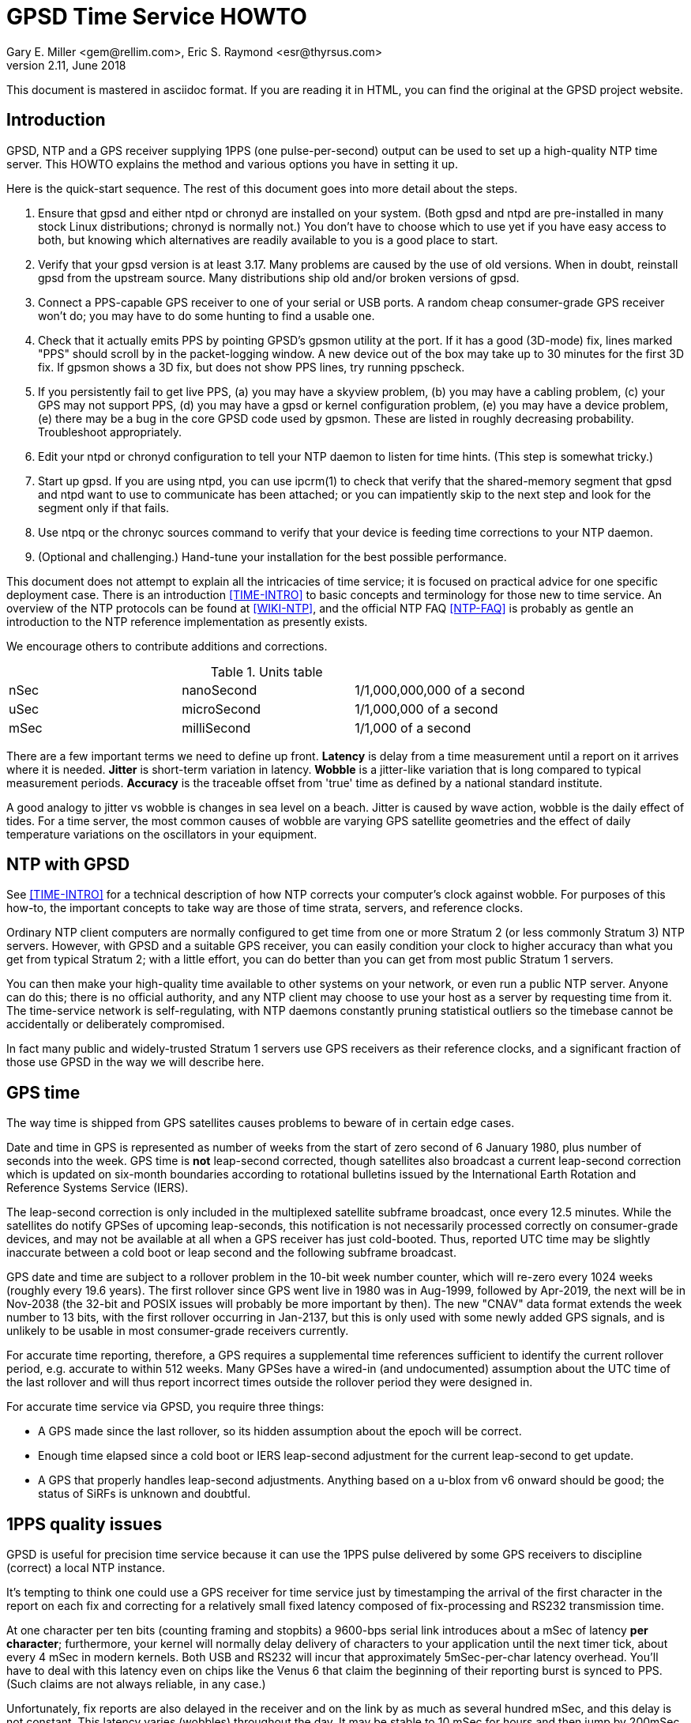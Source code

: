 = GPSD Time Service HOWTO
:description: How to set up an NTP Stratum 1 server using GPSD.
:keywords: time, GPSD, NTP, time, precision, 1PPS, PPS, stratum, jitter
Gary E. Miller <gem@rellim.com>, Eric S. Raymond <esr@thyrsus.com>
v2.11, June 2018

This document is mastered in asciidoc format.  If you are reading it in HTML,
you can find the original at the GPSD project website.

== Introduction

GPSD, NTP and a GPS receiver supplying 1PPS (one pulse-per-second)
output can be used to set up a high-quality NTP time server. This
HOWTO explains the method and various options you have in setting it
up.

Here is the quick-start sequence. The rest of this document goes
into more detail about the steps.

1. Ensure that gpsd and either ntpd or chronyd are installed on your
   system. (Both gpsd and ntpd are pre-installed in many stock Linux
   distributions; chronyd is normally not.) You don't have to choose
   which to use yet if you have easy access to both, but knowing which
   alternatives are readily available to you is a good place to start.

2. Verify that your gpsd version is at least 3.17.  Many problems are
   caused by the use of old versions.  When in doubt, reinstall
   gpsd from the upstream source.  Many distributions ship old
   and/or broken versions of gpsd.

3. Connect a PPS-capable GPS receiver to one of your serial or USB
   ports.  A random cheap consumer-grade GPS receiver won't do; you
   may have to do some hunting to find a usable one.

4. Check that it actually emits PPS by pointing GPSD's gpsmon utility
   at the port.  If it has a good (3D-mode) fix, lines marked "PPS"
   should scroll by in the packet-logging window.  A new device out of
   the box may take up to 30 minutes for the first 3D fix.  If gpsmon
   shows a 3D fix, but does not show PPS lines, try running ppscheck.

5. If you persistently fail to get live PPS, (a) you may have a
   skyview problem, (b) you may have a cabling problem, (c) your GPS
   may not support PPS, (d) you may have a gpsd or kernel configuration
   problem, (e) you may have a device problem, (e) there may be a bug
   in the core GPSD code used by gpsmon.  These are listed in roughly
   decreasing probability.  Troubleshoot appropriately.

6. Edit your ntpd or chronyd configuration to tell your NTP daemon to
   listen for time hints. (This step is somewhat tricky.)

7. Start up gpsd.  If you are using ntpd, you can use ipcrm(1) to check that
   verify that the shared-memory segment that gpsd and ntpd want to
   use to communicate has been attached; or you can impatiently skip
   to the next step and look for the segment only if that fails.

8. Use ntpq or the chronyc sources command to verify that your device
   is feeding time corrections to your NTP daemon.

9. (Optional and challenging.) Hand-tune your installation for the
   best possible performance.

This document does not attempt to explain all the intricacies of time
service; it is focused on practical advice for one specific deployment
case.  There is an introduction <<TIME-INTRO>> to basic concepts and
terminology for those new to time service. An overview of the NTP
protocols can be found at <<WIKI-NTP>>, and the official NTP FAQ
<<NTP-FAQ>> is probably as gentle an introduction to the NTP reference
implementation as presently exists.

We encourage others to contribute additions and corrections.

.Units table
|====================================================
| nSec    | nanoSecond  | 1/1,000,000,000 of a second
| uSec    | microSecond | 1/1,000,000 of a second
| mSec    | milliSecond | 1/1,000 of a second
|====================================================

There are a few important terms we need to define up front.  *Latency*
is delay from a time measurement until a report on it arrives where it
is needed. *Jitter* is short-term variation in latency. *Wobble* is a
jitter-like variation that is long compared to typical measurement
periods.  *Accuracy* is the traceable offset from 'true' time as
defined by a national standard institute.

A good analogy to jitter vs wobble is changes in sea level on a beach.
Jitter is caused by wave action, wobble is the daily effect of tides.
For a time server, the most common causes of wobble are varying GPS
satellite geometries and the effect of daily temperature variations on
the oscillators in your equipment.

== NTP with GPSD

See <<TIME-INTRO>> for a technical description of how NTP corrects
your computer's clock against wobble. For purposes of this how-to, the
important concepts to take way are those of time strata, servers, and
reference clocks.

Ordinary NTP client computers are normally configured to get time from
one or more Stratum 2 (or less commonly Stratum 3) NTP
servers. However, with GPSD and a suitable GPS receiver, you can easily
condition your clock to higher accuracy than what you get from typical
Stratum 2; with a little effort, you can do better than you can get
from most public Stratum 1 servers.

You can then make your high-quality time available to other systems on
your network, or even run a public NTP server.  Anyone can do this;
there is no official authority, and any NTP client may choose to use
your host as a server by requesting time from it. The time-service
network is self-regulating, with NTP daemons constantly pruning
statistical outliers so the timebase cannot be accidentally or
deliberately compromised.

In fact many public and widely-trusted Stratum 1 servers use GPS
receivers as their reference clocks, and a significant fraction of
those use GPSD in the way we will describe here.

== GPS time

The way time is shipped from GPS satellites causes problems to
beware of in certain edge cases.

Date and time in GPS is represented as number of weeks from the start
of zero second of 6 January 1980, plus number of seconds into the
week. GPS time is *not* leap-second corrected, though satellites also
broadcast a current leap-second correction which is updated on
six-month boundaries according to rotational bulletins issued by the
International Earth Rotation and Reference Systems Service (IERS).

The leap-second correction is only included in the multiplexed satellite
subframe broadcast, once every 12.5 minutes.  While the satellites do
notify GPSes of upcoming leap-seconds, this notification is not
necessarily processed correctly on consumer-grade devices, and may not
be available at all when a GPS receiver has just cold-booted. Thus,
reported UTC time may be slightly inaccurate between a cold boot or leap
second and the following subframe broadcast.

GPS date and time are subject to a rollover problem in the 10-bit week
number counter, which will re-zero every 1024 weeks (roughly every 19.6
years). The first rollover since GPS went live in 1980 was in Aug-1999,
followed by Apr-2019, the next will be in Nov-2038 (the 32-bit and POSIX
issues will probably be more important by then).  The new "CNAV" data
format extends the week number to 13 bits, with the first rollover
occurring in Jan-2137, but this is only used with some newly added GPS
signals, and is unlikely to be usable in most consumer-grade receivers
currently.

For accurate time reporting, therefore, a GPS requires a supplemental
time references sufficient to identify the current rollover period,
e.g. accurate to within 512 weeks. Many GPSes have a wired-in (and
undocumented) assumption about the UTC time of the last rollover and
will thus report incorrect times outside the rollover period they were
designed in.

For accurate time service via GPSD, you require three things:

* A GPS made since the last rollover, so its hidden assumption about
 the epoch will be correct.

* Enough time elapsed since a cold boot or IERS leap-second adjustment
  for the current leap-second to get update.

* A GPS that properly handles leap-second adjustments.  Anything
  based on a u-blox from v6 onward should be good; the status of
  SiRFs is unknown and doubtful.

== 1PPS quality issues

GPSD is useful for precision time service because it can use the 1PPS
pulse delivered by some GPS receivers to discipline (correct) a local
NTP instance.

It's tempting to think one could use a GPS receiver for time service
just by timestamping the arrival of the first character in the report
on each fix and correcting for a relatively small fixed latency
composed of fix-processing and RS232 transmission time.

At one character per ten bits (counting framing and stopbits) a
9600-bps serial link introduces about a mSec of latency *per
character*; furthermore, your kernel will normally delay delivery
of characters to your application until the next timer tick, about
every 4 mSec in modern kernels. Both USB and RS232 will incur that
approximately 5mSec-per-char latency overhead.  You'll have to deal
with this latency even on chips like the Venus 6 that claim the
beginning of their reporting burst is synced to PPS.  (Such claims are
not always reliable, in any case.)

Unfortunately, fix reports are also delayed in the receiver and on
the link by as much as several hundred mSec, and this delay is not
constant. This latency varies (wobbles) throughout the day.  It may be
stable to 10 mSec for hours and then jump by 200mSec.  Under these
circumstances you can't expect accuracy to UTC much better than 1
second from this method.

For example: SiRF receivers, the make currently most popular in
consumer-grade GPS receivers, exhibit a wobble of about 170mSec in the
offset between actual top-of-second and the transmission of the first
sentence in each reporting cycle.

To get accurate time, then, the in-band fix report from the GPS
receiver needs to be supplemented with an out-of-band signal that has
a low and constant or near-constant latency with respect to the time
of of the fix.  GPS satellites deliver a top-of-GPS-second
notification that is nominally accurate to 50nSec; in capable GPS
receivers that becomes the 1PPS signal.

1PPS-capable GPS receivers use an RS-232 control line to ship the 1PPS
edge of second to the host system (usually Carrier Detect or Ring
Indicator; GPSD will quietly accept either).  Satellite top-of-second
loses some accuracy on the way down due mainly to variable delays in
the ionosphere; processing overhead in the GPS receiver itself adds a
bit more latency, and your local host detecting that pulse adds still
more latency and jitter.  But it's still often accurate to on the
order of 1 uSec.

Under most Unixes there are two ways to watch 1PPS; Kernel PPS (KPPS)
and plain PPS latching.  KPPS is an implementation of RFC 2783 <<RFC-2783>>.
Plain PPS just references the pulse to the system clock as
measured in user space.  These have different error budgets.

Kernel PPS uses a kernel function to accurately timestamp the status
change on the PPS line.  Plain PPS has the kernel wake up the GPSD PPS
thread and then the PPS thread reads the current system clock.  As
noted in the GPSD code, having the kernel do the time stamp yields
lower latency and less jitter. Both methods have accuracy degraded by
interrupt-processing latency in the kernel serial layer, but plain
PPS incurs additional context-switching overhead that KPPS does not.

With KPPS it is very doable to get the system clock stable to &plusmn;1
uSec.  Otherwise you are lucky to get &plusmn;5 uSec, and there will be
about 20uSec of jitter. All these figures were observed on
plain-vanilla x86 PCs with clock speeds in the 2GHz range.

All the previous figures assume you're using PPS delivered over RS232.
USB GPS receivers that deliver 1PPS are rare, but do exist. Notably,
there's the Navisys GR-601W/GR-701W/GR-801W <<MACX-1>>. In case these devices go
out of production it's worth noting that they are a trivial
modification of the stock two-chip-on-a-miniboard
commodity-GPS-receiver design of engine plus USB-to-serial adapter;
the GR-[678]01W wires a u-blox 6/7/8 to a Prolific Logic PL23203.  To
get 1PPS out, this design just wires the 1PPS pin from the GPS engine
to the Carrier Detect pin on the USB adapter. (This is known as the
"Macx-1 mod".)

With this design, 1PPS from the engine will turn into a USB event that
becomes visible to the host system (and GPSD) the next time the USB
device is polled. USB 1.1 polls 1024 slots every second.  Each slot is
polled in the same order every second.  When a device is added it is
assigned to one of those 1024 polling slots.  It should then be clear
that the accuracy of a USB 1.1 connected GPS receiver would be about 1
mSec.

As of mid-2016 no USB GPS receiver we know of implements the higher
polling-rate options in USB 2 and 3 or the interrupt capability in USB
3.  When one does, and if it has the Macx-1 mod, higher USB accuracy
will ensue.

.Summary of typical accuracy
|=====================================================
| GPS atomic clock      | &plusmn;50nSec
| KPPS                  | &plusmn;1uSec
| PPS                   | &plusmn;5uSec
| USB 1.1 poll interval | &plusmn;1mSec
| USB 2.0 poll interval | &plusmn;100&mu;Sec (100000 nSec)
| Network NTP time      | ~&plusmn;30mSec footnote:[RFC5905 says "a few tens of milliseconds", but asymmetric routing can produce 100mSec offset]
|=====================================================

Observed variations from the typical figure increase towards the bottom
of the table.  Notably, a heavily loaded host system can reduce PPS
accuracy further, though not KPPS accuracy except in the most extreme
cases.  The USB poll interval tends to be very stable (relative to its
1mSec or 100&mu;Sec base).

Network NTP time accuracy can be degraded below RFC5905's "a few tens
of milliseconds" by a number of factors. Almost all have more to do
with the quality of your Internet connection to your servers than with
the time accuracy of the servers themselves.  Some negatives:

* Having a cable modem.  That is, as opposed to DSL or optical fiber, which
  tend to have less variable latencies.

* Path delay asymmetries due to peering policy.  These can confuse
  NTP's reconciliation algorithms.

With these factors in play, worst-case error can reach up to
&plusmn;100mSec.  Fortunately, errors of over &plusmn;100mSec are
unusual and should occur only if all your network routes to servers
have serious problems.

== Software Prerequisites

If your kernel provides the RFC 2783 KPPS (kernel PPS) API, gpsd will
use that for extra accuracy. Many Linux distributions have a package
called "pps-tools" that will install KPPS support and the timepps.h
header file.  We recommend you do that.  If your kernel is built in
the normal modular way, this package installation will suffice.

=== Building gpsd

A normal gpsd build includes support for interpreting 1PPS pulses that
is mostly autoconfiguring and requires no special setup.  If the
current system supports pps.

You can build a version stripped to the mimimum configuration required
for time service.  This reduces the size of the binary and may be
helpful on embedded systems or for SBCs like the Raspberry Pi, Odroid,
or BeagleBone.  Only do this if you have serious size contraints, much
functionality will be lost.

When gpsd is built with timeservice=yes:

1.  The -n (nowait) option is forced: gpsd opens its command-line devices
    immediately on startup.

2.  Forces the building of ntpshmmon, cgps and gpsmon.  Those program would
    be built by default anyway, unless gpsdclients=no.

3.  The configure will fail if pps is not available.

4.  Most drivers will not be built.  You must specify them when configuring.

To configure the minimal timeservice build:

-----------------------------------------------------------------------------
scons timeservice=yes nmea0183=yes fixed_port_speed=9600 fixed_stop_bits=1
-----------------------------------------------------------------------------

You may substitute a different GPS (e.g. "ublox" or "sirf"), You can
also fix the serial parameters to avoid autobauding lag; the code
assumes 8 bit bytes, so the above locks the daemon to 9600 8N1. Besides
the daemon, this also builds gpsmon and ntpshmmon.

if you do not use timeservice=yes, then make sure the build is with
pps=yes and ntpshm=yes (the default).

=== Kernel support

If you are scratch-building a Linux kernel, the configuration
must include either these two lines, or the same with "y" replaced
by "m" to enable the drivers as modules:

-----------------------------------------------------------------------------
CONFIG_PPS=y
CONFIG_PPS_CLIENT_LDISC=y
-----------------------------------------------------------------------------

Some embedded systems, like the Raspberry Pi, detect PPS on a GPIO
line instead of on a serial port line.  For those systems you will
also need these two lines:

-----------------------------------------------------------------------------
CONFIG_PPS_CLIENT_GPIO=y
CONFIG_GPIO_SYSFS=y
-----------------------------------------------------------------------------

Your Linux distribution may ship a file /boot/config-XXX (where XXX is
the name of a kernel) or one called /proc/config.gz (for the running
kernel).  This will have a list of the configuration options that were
used to build the kernel.  You can check if the above options are
set. Usually they will be set to "m", which is sufficient.

NetBSD has included the RFC2783 Pulse Per Second API for real serial
ports by default since 1998, and it works with ntpd.  NetBSD 7
(forthcoming) includes RFC2783 support for USB-serial devices, and
this works (with ntpd) with the GR-601W/GR-701W/GR-801W.  However,
gpsd's code interacts badly with the NetBSD implementation, and gpsd's
support for RFC2783 PPS does not yet work on NetBSD (for serial or
USB).

Other OSes have different ways to enable KPPS in their kernels.
When we learn what those are, we'll document them or point
at references.

=== Time service daemon

You will need to have either ntpd or chrony installed. If you are
running a Unix variant with a package system, the packages will
probably be named 'ntp' (or 'ntpsec') and either 'chrony' or 'chronyd'.

Between ntpd and chrony, ntpd is the older and more popular choice -
thus, the one with the best-established peer community if you need
help in unusual situations.  On the other hand, chrony has a
reputation for being easier to set up and configure, and is better in
situations where your machine has to be disconnected from the Internet
for long enough periods of time for the clock to drift significantly.

ntpd and chrony have differing philosophies, with ntpd more interested
in deriving consensus time from multiple sources while chrony tries to
identify a single best source and track it closely.

A feature comparison, part of the chrony documentation, is at
<<CHRONY-COMPARE>>. An informative email thread about the differences
is <<CHRONYDEFAULT>>. If you don't already know enough about time
service to have a preference, the functional differences between them
are unlikely to be significant to you; flip a coin.

=== NTPSec ===
If you choose the ntpd option, it's best to go with the NTPsec version
rather than legacy ntpd.  NTPsec shares some maintainers with GPSD,
and has some significant improvements in security and performance.

As of June 2019, NTPsec is available as a package in:

* OpenSUSE
* Debian (and variants like Ubuntu and Raspbian)
* Alpine
* archlinux

If it is not available as a package, you can build it from source,
<<GITLAB-SOURCE>>, it is not especially difficult.


== Choice of Hardware

To get 1PPS to your NTP daemon, you first need to get it from a
PPS-capable GPS receiver. As of early 2015 this means either the
previously mentioned GR devices or a serial GPS receiver with 1PPS.

You can find 1PPS-capable devices supported by GPSD at <<HARDWARE>>.
Note that the most popular consumer-grade GPS receivers do not usually
deliver 1PPS through USB or even RS232.  The usual run of cheap GPS
mice won't do.  In general, you can't use a USB device for time
service unless you know it has the Macx-1 mod.

In the past, the RS232 variant of the Garmin GPS-18 has been very
commonly used for time service (see <<LVC>> for a typical setup very
well described).  While it is still a respectable choice, newer
devices have better sensitivity and signal discrimination. This makes
them superior for indoor use as time sources.

In general, use a GPS receiver with an RS232 interface for time
service if you can.  The GR-601W was designed (by one of the authors,
as it happens) for deployment with commodity TCP/IP routers that only
have USB ports.  RS232 is more fiddly to set up (with older devices
like the GPS-18 you may even have to make your own cables) but it can
deliver three orders of magnitude better accuracy and repeatability -
enough to meet prevailing standards for a public Stratum 1 server.

Among newer receiver designs the authors found the u-blox line of
receivers used in the GR-[678]01W to be particularly good.  Very
detailed information on its timing performance can be found at
<<UBLOX-TIMING>>. One of us (Raymond) has recent experience with an
eval kit, the EVK 6H-0-001, that would make an excellent Stratum 0
device.

Both the EVK 6H and GR-601W are built around the LEA-6H module, which
is a relatively inexpensive but high-quality navigation GPS
receiver. We make a note of this because u-blox also has a specialized
timing variant, the LEA 6T, which would probably be overkill for an
NTP server. (The 6T does have the virtue that you could probably get a
good fix from one satellite in view once it knows its location, but
the part is expensive and difficult to find.)

Unfortunately as of early 2015 the LEA-6H is still hard to find in a
packaged RS232 version, as opposed to a bare OEM module exporting TTL
levels or an eval kit like the EVK 6H-0-001 costing upwards of
US$300. Search the web; you may find a here-today-gone-tomorrow offer
on alibaba.com or somewhere similar.

The LEA-6T, and some other higher-end GPS receivers (but not the
LEA-6H) have a stationary mode which, after you initialize it with the
device's location, can deliver time service with only one good
satellite lock (as opposed to the three required for a fix in its
normal mode). For most reliable service we recommend using stationary
mode if your device has it. GPSD tools don't yet directly support
this, but that capability may be added in a future release.

The design of your host system can also affect time quality.  The
&plusmn;5uSec error bound quoted above is for a dual-core or better
system with clock in the 2GHz range on which the OS can schedule the
long-running PPS thread in GPSD on an otherwise mostly unused
processor (the Linux scheduler, in particular, will do this). On a
single-core system, contention with other processes can pile
on several additional microseconds of error.

If you are super-serious about your time-nuttery, you may want to look
into the newest generation of dedicated Stratum 1 microservers being
built out of open-source SBCs like the Raspberry Pi and Beaglebone, or
sometimes with fully custom designs. A representative build is well
described at <<RPI>>.

These microserver designs avoid load-induced jitter by being fully
dedicated to NTP service.  They are small, low-powered devices and
often surprisingly inexpensive, as in costing less than US$100.  They
tend to favor the LEA-6H, and many of them use preinstalled GPSD on
board.

== Enabling PPS

You can determine whether your GPS receiver emits 1PPS, and gpsd is
detecting it, by running the gpsmon utility (giving it the GPS
receiver's serial-device path as argument).  Watch for lines of dashes
marked 'PPS' in the packet-logging window; for most GPS receiver types
there will also be a "PPS offset:" field in the data panels above
showing the delta between PPS and your local clock.

If you don't have gpsmon available, or you don't see PPS lines in it,
you can run ppscheck.  As a last resort you can gpsd at -D 5 and watch
for PPS state change messages in the logfile.

If you don't see evidence of incoming PPS, here are some trouble
sources to check:

1. The skyview of your GPS receiver may be poor.  Suspect this if,
   when you watch it with gpsmon, it wanders in and out of having a
   good 3D fix. Unfortunately, the only fix for this is to re-site
   your GPS where it can see more sky; fortunately, this is not as
   common a problem as it used to be, because modern receivers are
   often capable of getting a solid fix indoors.

2. If you are using an RS232 cable, examine it suspiciously, ideally
   with an RS232 breakout box. Cheap DB9 to DB9 cables such as those
   issued with UPSes often carry TXD/RXD/SG only, omitting handshake
   lines such as DCD, RI, and DSR that are used to carry 1PPS.
   Suspect this especially if the cable jacket looks too skinny to
   hold more than three leads!

3. Verify that your gpsd and kernel were both built with PPS support,
   as previously described in the section on software prerequisites.

4. Verify that the USB or RS232 device driver is accepting the ioctl
   that tells it to wait on a PPS state change from the device.  The
   messages you hope *not* to see look like "KPPS cannot set PPS line
   discipline" and "PPS ioctl(TIOCMIWAIT) failed".  The former
   can probably be corrected by running as root; the latter (which
   should never happen with an RS232 device) probably means your USB
   device driver lacks this wait capability entirely and cannot be
   used for time service.

5. If you have a solid 3D fix, a known-good cable, your software is
   properly configured, the wait ioctl succeeded, but you still get no
   PPS, then you might have a GPS receiver that fails to deliver PPS
   off the chip to the RS232 or USB interface.  You get to become
   intimate with datasheets and pinouts, and might need to acquire a
   different GPS receiver.

== Running GPSD

If you're going to use gpsd for time service, you must run in -n mode
so the clock will be updated even when no clients are active.  This option
is forced if you built GPSD with timeservice=yes as an option.

Note that gpsd assumes that after each fix the GPS receiver will
assert 1PPS first and ship sentences reporting time of fix
second (and the sentence burst will end before the next 1PPS). Every
GPS we know of does things in this order.  (However, on some very old
GPSes that defaulted to 4800 baud, long sentence bursts - notably
those containing a skyview - could slop over into the next second.)

If you ever encounter an exception, it should manifest as reported
times that look like they're from the future and require a negative
fudge. If this ever happens, please report the device make and model
to the GPSD maintainers so we can flag it in our GPS hardware
database.

There is another possible cause of small negative offsets which
shows up on the GR-601W: implementation bugs in your USB driver,
combining with quantization by the USB poll interval.  This
doesn't mean the u-blox 6 inside it is actually emitting PPS
after the GPS timestamp is shipped.

In order to present the smallest possible attack surface to
privilege-escalation attempts, gpsd, if run as root, drops its root
privileges very soon after startup - just after it has opened any
serial device paths passed on the command line.

Thus, KPPS can only be used with devices passed that way, not with
GPSes that are later presented to gpsd by the hotplug system.  Those
hotplug devices may, however, be able to use plain, non-kernel
PPS. gpsd tries to automatically fall back to this when absence of
root permissions makes KPPS unavailable.

In general, if you start gpsd as other than root, the following things
will happen that degrade the accuracy of reported time:

1. Devices passed on the command line will be unable to use KPPS and
will fall back to the same plain PPS that all hotplug devices must
use, increasing the associated error from ~1 uSec to about ~5 uSec.

2. gpsd will be unable to renice itself to a higher priority.  This
action helps protect it against jitter induced by variable system
load. It's particularly important if your NTP server is a general-use
computer that's also handling mail or web service or development.

3. The way you have to configure ntpd and chrony will change away
from what we show you here; ntpd will need to be told different
shared-memory segment numbers, and chronyd will need a different
socket location.

You may also find gpsd can't open serial devices at all if your
OS distribution has done "secure" things with the permissions.

== Feeding NTPD from GPSD

Most Unix systems get their time service through ntpd, a very old and
stable open-source software suite which is the reference
implementation of NTP.  The project home page is <<NTP.ORG>>. We
recommend using NTPsec, a recent fork that is improved and
security-hardened <<NTPSEC.ORG>>.

When gpsd receives a sentence with a timestamp, it packages the
received timestamp with current local time and sends it to a
shared-memory segment with an ID known to ntpd, the network time
synchronization daemon.  If ntpd has been properly configured to
receive this message, it will be used to correct the system clock.

When in doubt, the preferred method to start your timekeeping is:

-----------------------------------------------------------------------------
$ su - (or sudo -s )
# killall -9 gpsd ntpd
# gpsd -n /dev/ttyXX
# sleep 2
# ntpd -gN
# sleep 2
# cgps
-----------------------------------------------------------------------------

where /dev/ttyXX is whatever 1PPS-capable device you have.  In a
binary-package-based Linux distribution it is probable that ntpd
will already have been launched at boot time.

It's best to have gpsd start first.  That way when ntpd restarts it has
a good local time handy.  If ntpd starts first, it will set the local
clock using a remote, probably pool, server.  Then ntpd has to spend a
whole day slowly resynching the clock.

If you're using dhcp3-client to configure your system, make sure
you disable /etc/dhcp3/dhclient-exit-hooks.d/ntp, as dhclient would
restart ntpd with an automatically created ntp.conf otherwise - and
gpsd would not be able to talk with ntpd any more.

While gpsd may be runnable as non-root, you will get significantly
better accuracy of time reporting in root mode; the difference, while
almost certainly insignificant for feeding Stratum 1 time to clients
over the Internet, may matter for PTP service over a LAN.  Typically
only root can access kernel PPS, whereas in non-root mode you're limited to
plain PPS (if that feature is available).  As noted in the previous
section on 1PPS quality issues, this difference has performance
implications.

The rest of these setup instructions will assume that you are starting
gpsd as root, with occasional glances at the non-root case.

Now check to see if gpsd has correctly attached the shared-memory
segments in needs to communicate with ntpd.  ntpd's rules for the
creation of these segments are:

Segments 0 and 1::
	 Permissions are 0600 - other programs can only read and
	 write this segment when running as root.

Segments 2, 3 and above::
	 Permissions are 0666 - other programs can read
 	 and write as any user. If ntpd has been
 	 configured to use these segments, any
 	 unprivileged user is allowed to provide data
 	 for synchronization.

Because gpsd can be started either as root or non-root, it checks and
attaches the more privileged segment pair it can - either 0 and 1 or 2
and 3.

For each GPS receiver that gpsd controls, it will use the attached ntpshm
segments in pairs (for coarse clock and pps source, respectively)
starting from the first found segments.

To debug, try looking at the live segments this way

-----------------------------------------------------------------------------
# ipcs -m
-----------------------------------------------------------------------------

If gpsd was started as root, the results  should look like this:

-----------------------------------------------------------------------------
 ------ Shared Memory Segments --------
  key        shmid      owner      perms      bytes      nattch     status
  0x4e545030 0          root       700        96         2
  0x4e545031 32769      root       700        96         2
  0x4e545032 163842     root       666        96         1
  0x4e545033 196611     root       666        96         1
-----------------------------------------------------------------------------

For a bit more data try this:

-----------------------------------------------------------------------------
cat /proc/sysvipc/shm
-----------------------------------------------------------------------------

If gpsd cannot open the segments, check that you are not running SELinux
or apparmor. Either may require you to configure a security exception.

If you see the shared segments (keys 1314148400 -- 1314148403), and
no gpsd or ntpd is running then try removing them like this:

-----------------------------------------------------------------------------
# ipcrm -M 0x4e545030
# ipcrm -M 0x4e545031
# ipcrm -M 0x4e545032
# ipcrm -M 0x4e545033
-----------------------------------------------------------------------------

Here is a minimal sample ntp.conf configuration to work with GPSD run
as root, telling ntpd how to read the GPS notifications

-----------------------------------------------------------------------------
pool us.pool.ntp.org iburst

driftfile /var/lib/ntp/ntp.drift
logfile /var/log/ntp.log

restrict default kod nomodify notrap nopeer noquery
restrict -6 default kod nomodify notrap nopeer noquery
restrict 127.0.0.1 mask 255.255.255.0
restrict -6 ::1

# GPS Serial data reference (NTP0)
server 127.127.28.0
fudge 127.127.28.0 time1 0.9999 refid GPS

# GPS PPS reference (NTP1)
server 127.127.28.1 prefer
fudge 127.127.28.1 refid PPS
-----------------------------------------------------------------------------

The number "0.9999" is a placeholder, to be explained shortly.  It
is *not a number to be used in production* - it's too large. If you
can't replace it with a real value, it would be best to leave out the
clause entirely so the entry looks like

-----------------------------------------------------------------------------
fudge 127.127.28.0 refid GPS
-----------------------------------------------------------------------------

This is equivalent to declaring a time1 of 0.

The pool statement adds a variable number of servers (often 10) as
additional time references needed by ntpd for redundancy and to give you
a reference to see how well your local GPS receiver is performing.  If
you are outside of the USA replace the pool servers with one in your
local area. See <<USE-POOL>> for further information.

The pool statement, and the driftfile and logfile declarations after it,
will not be strictly necessary if the default ntp.conf that your
distribution supplies gives you a working setup. The two pairs of
server and fudge declarations are the key.

ntpd can be used in Denial of Service (DoS) attacks.  To prevent that,
but still allow clients to request the local time, be sure the restrict
statements are in your ntpd config file.  For more information see
<<CVE-2009-3563>>.

Users of ntpd versions older than revision ntp-4.2.5p138 should instead use
this ntp.conf, when gpsd is started as root:

-----------------------------------------------------------------------------
pool us.pool.ntp.org iburst

driftfile /var/lib/ntp/ntp.drift
logfile /var/log/ntp.log

restrict default kod nomodify notrap nopeer noquery
restrict -6 default kod nomodify notrap nopeer noquery
restrict 127.0.0.1 mask 255.255.255.0
restrict -6 ::1

# GPS Serial data reference (NTP0)
server 127.127.28.0 minpoll 4 maxpoll 4
fudge 127.127.28.0 time1 0.9999 refid GPS

# GPS PPS reference (NTP1)
server 127.127.28.1 minpoll 4 maxpoll 4 prefer
fudge 127.127.28.1 refid PPS
-----------------------------------------------------------------------------

Users of ntpd versions prior to ntp-4.2.5 do not have the "pool" option.
Alternative configurations exist, but it is recommended that you upgrade
ntpd, if feasible.

The magic pseudo-IP address 127.127.28.0 identifies unit 0 of the ntpd
shared-memory driver (NTP0); 127.127.28.1 identifies unit 1 (NTP1).
Unit 0 is used for in-band message timestamps and unit 1 for the (more
accurate, when available) time derived from combining in-band message
timestamps with the out-of-band PPS synchronization pulse.  Splitting
these notifications allows ntpd to use its normal heuristics to weight
them.

Different units - 2 (NTP2) and 3 (NTP3), respectively - must be used
when gpsd is not started as root.  Some GPS HATs put PPS time on a GPIO
pin and will also use unit 2 (NTP2) for the PPS time correction.

With this configuration, ntpd will read the timestamp posted by gpsd
every 64 seconds (16 if non-root) and send it to unit 0.

The number after the parameter time1 (0.9999 in the example above) is a
"fudge", offset in seconds.  It's an estimate of the latency between
the time source and the 'real' time. You can use it to compensate out
some of the fixed delays in the system. An 0.9999 fudge would be
ridiculously large.

You may be able to find a value for the fudge by looking at the entry
for your GPS receiver type on <<HARDWARE>>.  Later in this document
we'll explain methods for estimating a fudge factor on unknown
hardware.

There is nothing magic about the refid fields; they are just labels
used for generating reports.  You can name them anything you like.

When you start gpsd, it will wait for a few good fixes before
attempting to process PPS.  You should run gpsmon or cgps to verify
your GPS receiver has a 3D lock before worrying about timekeeping.

After starting (as root) ntpd, then gpsd, a listing similar to the one
below should appear as the output of the command "ntpq -p" (after
allowing the GPS receiver to acquire a 3D fix).  This may take up to
30 minutes if your GPS receiver has to cold-start or has a poor
skyview.

-----------------------------------------------------------------------------
     remote           refid      st t when poll reach   delay   offset  jitter
==============================================================================
xtime-a.timefreq .ACTS.           1 u   40   64  377   59.228   -8.503   0.516
-bonehed.lcs.mit 18.26.4.106      2 u   44   64  377   84.259    4.194   0.503
+clock.sjc.he.ne .CDMA.           1 u   41   64  377   23.634   -0.518   0.465
+SHM(0)          .GPS.            0 l   50   64  377    0.000    6.631   5.331
-----------------------------------------------------------------------------

The line with refid ".GPS." represents the in-band time reports from
your GPS receiver.  When you are getting PPS then it may look like
this:

-----------------------------------------------------------------------------
     remote           refid      st t when poll reach   delay   offset  jitter
==============================================================================
xtime-a.timefreq .ACTS.           1 u   40   64  377   59.228   -8.503   0.516
-bonehed.lcs.mit 18.26.4.106      2 u   44   64  377   84.259    4.194   0.503
+clock.sjc.he.ne .CDMA.           1 u   41   64  377   23.634   -0.518   0.465
+SHM(0)          .GPS.            0 l   50   64  377    0.000    6.631   5.331
*SHM(1)          .PPS.            0 l   49   64  377    0.000    0.222   0.310
-----------------------------------------------------------------------------

Note the additional ".PPS." line.

If the value under "reach" for the SHM lines remains zero, check that
gpsd is running; cgps reports a 3D fix; and the '-n' option was used.
Some GPS recievers specialized for time service can report time with signal
lock on only one satellite, but with most devices a 3D fix is
required.

When the SHM(0) line does not appear at all, check your ntp.conf and
the system logs for error messages from ntpd.

Notice the 1st and 3rd servers, stratum 1 servers, disagree by more than
8 mSec.  The 1st and 2nd servers disagree by over 12 mSec.  Our local
PPS reference agrees to the clock.sjc.he.net server within the expected
jitter of the GR-601W in use.

When no other servers or local reference clocks appear in the NTP
configuration, the system clock will lock onto the GPS clock, but this
is a fragile setup - you can lose your only time reference if the GPS
receiver is temporarily unable to get satellite lock.

You should always have at least two (preferably four) fallback servers
in your ntpd.conf for proper ntpd operation, in case your GPS receiver
fails to report time.  The 'pool' command makes this happen.  And
you'll need to adjust the offsets (fudges) in your ntp.conf so the
SHM(0) time is consistent with your other servers (and other local
reference clocks, if you have any). We'll describe how to diagnose and
tune your server configuration in a later section.

Also note that after cold-starting ntpd it will calibrate for up to 15
minutes before it starts adjusting the clock. Because the frequency
error estimate ("drift") that NTP uses isn't right when you first
start NTP, there will be a phase error that persists while the
frequency is estimated.  So if your clock is a little slow, then it
will keep getting behind, and the positive offset will cause NTP to
adjust the phase forward and also increase the frequency offset error.
After a day or so or maybe less the frequency estimate will be very
close and there won't be a persistent offset.

The GPSD developers would like to receive information about the
offsets (fudges) observed by users for each type of receiver. If your
GPS receiver is not present in <<HARDWARE>>, or doesn't have a
recommended fudge, or you see a fudge value very different from what's
there, send us the output of the "ntpq -p" command and the make and
type of receiver.

== Feeding chrony from GPSD

chrony is an alternative open-source implementation of NTP service,
originally designed for systems with low-bandwidth or intermittent
TCP/IP service.  It interoperates with ntpd using the same NTP
protocols.  Unlike ntpd which is designed to always be connected to
multiple internet time sources, chrony is designed for long periods
of offline use.  Like ntpd, it can either operate purely as a client
or provide time service. The chrony project has a home page at
<<CHRONY>>. Its documentation includes an instructive feature comparison
with ntpd at <<CHRONY-COMPARE>>.

gpsd, when run as root, feeds reference clock information to chronyd
using a socket named /var/run/chrony.ttyXX.sock (where ttyXX is
replaced by the GPS receiver's device name.  This allows multiple GPS
receivers to feed one chronyd.

No gpsd configuration is required to talk to chronyd. chronyd is
configured using the file /etc/chrony.conf or /etc/chrony/chrony.conf.
Check your distributions documentation for the correct location.  To get
chronyd to connect to gpsd using the basic ntpd compatible SHM method
add this to use this basic chrony.conf file:

-----------------------------------------------------------------------------
server 0.us.pool.ntp.org
server 1.us.pool.ntp.org
server 2.us.pool.ntp.org
server 3.us.pool.ntp.org

driftfile /var/lib/chrony/drift

allow

# set larger delay to allow the NMEA source to overlap with
# the other sources and avoid the falseticker status
refclock SHM 0 refid GPS precision 1e-1 offset 0.9999 delay 0.2
refclock SHM 1 refid PPS precision 1e-9
-----------------------------------------------------------------------------

You need to add the "precision 1e-9" on the SHM 1 line as chronyd fails
to read the precision from the SHM structure.  Without knowing the high
precision of the PPS on SHM 1 it may not place enough importance on its
data.

If you are outside of the USA replace the pool servers with one in your
local area. See <<USE-POOL>> for further information.

The offset option is functionally like ntpd's time1 option, used to
correct known and constant latency.

The allow option allows anyone on the internet to query your server's
time.

To get chronyd to connect to gpsd using the more precise socket
method add this to your chrony.conf file (replacing ttyXX
with your device name).

If running as root:

-----------------------------------------------------------------------------
server 0.us.pool.ntp.org
server 1.us.pool.ntp.org
server 2.us.pool.ntp.org
server 3.us.pool.ntp.org

driftfile /var/lib/chrony/drift

allow

# set larger delay to allow the NMEA source to overlap with
# the other sources and avoid the falseticker status
refclock SHM 0 refid GPS precision 1e-1 offset 0.9999 delay 0.2
refclock SOCK /var/run/chrony.ttyXX.sock refid PPS
-----------------------------------------------------------------------------

If not running as root change the "refclock SOCK" line to:

-----------------------------------------------------------------------------
refclock SOCK /tmp/chrony.ttyXX.sock refid PPS
-----------------------------------------------------------------------------

See the chrony man page for more detail on the configuration options
<<CHRONY-MAN>>.

Finally note that chronyd needs to be started before gpsd so the
socket is ready when gpsd starts up.

If running as root, the preferred starting procedure is:

-----------------------------------------------------------------------------
$ su - (or sudo -s )
# killall -9 gpsd chronyd
# chronyd -f /etc/chrony/chrony.conf
# sleep 2
# gpsd -n /dev/ttyXX
# sleep 2
# cgps
-----------------------------------------------------------------------------

After you have verified with cgps that your GPS receiver has a good 3D
lock you can check that gpsd is outputting good time by running ntpshmmon.

-----------------------------------------------------------------------------
# ntpshmmon
ntpshmmon version 1
#      Name   Seen@                Clock                Real               L Prec
sample NTP0 1461537438.593729271 1461537438.593633306 1461537438.703999996 0 -1
sample NTP1 1461537439.000421494 1461537439.000007374 1461537439.000000000 0 -20
sample NTP0 1461537439.093844900 1461537438.593633306 1461537438.703999996 0 -1
sample NTP0 1461537439.621309382 1461537439.620958240 1461537439.703999996 0 -1
sample NTP1 1461537440.000615395 1461537439.999994105 1461537440.000000000 0 -20
sample NTP0 1461537440.122079148 1461537439.620958240 1461537439.703999996 0 -1
^C
-----------------------------------------------------------------------------

If you see only "NTP2", instead, you forgot to go root before starting gpsd.

Once ntpshmmon shows good time data you can see how chrony is doing by
running 'chronyc sources'.  Your output will look like this:

-----------------------------------------------------------------------------
# chronyc sources

210 Number of sources = 7
MS Name/IP address         Stratum Poll Reach LastRx Last sample
===============================================================================
#- GPS                           0   4   377    12  +3580us[+3580us] +/- 101ms
#* PPS                           0   4   377    10    -86ns[ -157ns] +/- 181ns
^? vimo.dorui.net                3   6   377    23   -123ms[ -125ms] +/- 71ms
^? time.gac.edu                  2   6   377    24   -127ms[ -128ms] +/- 55ms
^? 2001:470:1:24f::2:3           2   6   377    24   -122ms[ -124ms] +/- 44ms
^? 142.54.181.202                2   6   377    22   -126ms[ -128ms] +/- 73ms
-----------------------------------------------------------------------------

The stratum is as in ntpq.  The Poll is how many seconds elapse between samples.
The Reach is as in ntpq. LastRx is the time since the last successful
sample.  Last sample is the offset and jitter of the source.

To keep chronyd from preferring NMEA time over PPS time, you can add an
overlarge fudge to the NMEA time.  Or add the suffix 'noselect' so it
is never used, just monitored.

== Performance Tuning

This section is general and can be used with either ntpd or chronyd.
We'll have more to say about tuning techniques for the specific
implementations in later sections.

The clock crystals used in consumer electronics have two properties we
are interested in: accuracy and stability.  *Accuracy* is how well the
measured frequency matches the number printed on the can.  *Stability*
is how well the frequency stays the same even if it isn't accurate.
(Long term aging is a third property that is interesting, but ntpd and
chrony both a use a drift history that is relatively short; thus,
this is not a significant cause of error.)

Typical specs for oscillator packages are 20, 50, 100 ppm.  That includes
everything; initial accuracy, temperature, supply voltage, aging, etc.

With a bit of software, you can correct for the inaccuracy.  ntpd and
chrony both call it *drift*.  It just takes some extra low order bits
on the arithmetic doing the time calculations.  In the simplest case,
if you thought you had a 100 MHz crystal, you need to change that to
something like 100.000324. The use of a PPS signal from gpsd
contributes directly to this measurement.

Note that a low drift contributes to stability, not necessarily accuracy.

The major source of instability is temperature.  Ballpark is the drift
changes by 1 PPM per degree C.  This means that the drift does not stay
constant, it may vary with a daily and yearly pattern.  This is why the
value of drift the ntpd uses is calculated over a (relatively) short time.

So how do we calculate the drift?  The general idea is simple.
Measure the time offset every N seconds over a longer window of time
T, plot the graph, and fit a straight line.  The slope of that line is
the drift.  The units cancel out.  Parts-per-million is a handy scale.

How do you turn that handwaving description into code?  One easy way
is to set N=2 and pick the right T, then run the answer through a
low pass filter.  In that context, there are two competing sources of
error.  If T is too small, the errors on each individual measurement
of the offset time will dominate.  If T is too big, the actual drift
will change while you are measuring it.  In the middle is a sweet
spot.  (For an example, see <<ADEV-PLOT>>.)

Both ntpd and chrony use this technique; ntpd also uses a more
esoteric form of estimation called a "PLL/FLL hybrid loop". How T and N are
chosen is beyond the scope of this HOWTO and varies by implementation
and tuning parameters.

If you turn on the right logging level ("statistics loopstats peerstats"
for ntpd, "log measurements tracking" for chronyd) , that will record
both offset, drift, and the polling interval. The ntpd stats are easy to
feed to gnuplot, see the example script in the GPSD contrib directory.
The most important value is the offset reported in the 3rd field in
loopstats and the last field in tracking.log. With gnuplot you can
compare them (after concatenating the rotated logs):

-----------------------------------------------------------------------------
plot "tracking.log" using 7 with lines, "loopstats" using 3 with lines
-----------------------------------------------------------------------------

While your NTP daemon (ntpd or chrony) is adjusting the polling
interval, it is assuming that the drift is not changing.  It gets
confused if your drift changes abruptly, say because you started some
big chunk of work on a machine that's usually idle and that raises the
temperature.

Your NTP daemon writes out the drift every hour or so.  (Less often if
it hasn't changed much to reduce the workload on flash file systems.)
On startup, it reloads the old value.

If you restart the daemon, it should start with a close old drift
value and quickly converge to the newer slightly different value.  If
you reboot, expect it to converge to a new/different drift value and
that may take a while depending on how different the basic calibration
factors are.

=== ARP is the sound of your server choking

By default ntpd and chronyd poll remote servers every 64 seconds.  This
is an unfortunate choice.  Linux by default only keeps an ARP table
entry for 60 seconds, anytime thereafter it may be flushed.

If the ARP table has flushed the entry for a remote peer or server then
when the NTP server sends a request to the remote server an entire ARP
cycle will be added to the NTP packet round trip time (RTT).  This will
throw off the time measurements to servers on the local lan.

On a RaspberryPi ARP has been shown to impact the remote offset by up to
600 uSec in some rare cases.

The solution is the same for both ntpd and chronyd, add the "maxpoll 5"
command to any 'server" or "peer directive.  This will cause the maximum
polling period to be 32 seconds, well under the 60 second ARP timeout.

=== Watch your temperatures

The stability of the system clock is very temperature dependent.  A one
degree change in room temperature can create 0.1 ppm of clock frequency
change.  Once simple way to see the effect is to place your running
NTP server inside bubble wrap.  The time will take a quick and noticeable
jump.

If you leave your NTP server in the bubble wrap you will notice some
improved local and remote offsets.

=== Powersaving is not your friend

Normally enabling power saving features is a good thing: it saves you power.
But when your CPU changes power saving modes (cstates for Intel CPUs) the
impact on PPS timing is noticeable.  For some reason the NO_HZ kernel
mode has a similar bad effect on timekeeping.

To improve your timekeeping, turn off both features on Intel CPUs by
adding this to your boot command line:

-----------------------------------------------------------------------------
nohz=off intel_idle.max_cstate=0
-----------------------------------------------------------------------------

For ARM, be sure NO_HZ is off:

-----------------------------------------------------------------------------
nohz=off
-----------------------------------------------------------------------------

You will also need to select the 'performance' CPU governor to keep your
CPU set to the maximum speed for continuous usage.  How you see and set
your governor will be distribution specific.  The easiest way it to
recompile your kernel to only provide the performance governor.

== NTP tuning and performance details

This section deals specifically with ntpd.  It discusses algorithms
used by the ntpd suite to measure and correct the system time.  It is not
directly applicable to chronyd, although some design considerations
may be similar.

It is hard to optimize what you can't visualize.  The easiest way to
visualize ntpd performance is with ntpviz from <<NTPSEC.ORG>>.  Once you
are regularly graphing your server performance it is much easier to see
the results of changes.

=== NTP performance tuning

For good time stability, you should always have at least four other
servers in your ntpd or chrony configuration besides your GPS receiver
- in case, for example, your GPS receiver is temporarily unable to achieve
satellite lock, or has an attack of temporary insanity. You can find
public NTP servers to add to your configuration at <<USE-POOL>>.

To minimize latency variations, use the national and regional
pool domains for your country and/or nearby ones.  Your ntp.conf
configuration line should probably look like this

-----------------------------------------------------------------------------
pool us.pool.ntp.org iburst
-----------------------------------------------------------------------------

where "us" may be replaced by one of the zone/country codes the Pool
project supports (list behind the "Global" link at <<ZONES>>). The
"pool" tag expands to four randomly chosen servers by default.  "iburst"
implements a fast start algorithm that also weeds out bad servers.

Note that a server can be a poor performer (what the NTP documentation
colorfully calls a "falseticker") for any of three reasons. It may be
shipping bad time, or the best routes between you and it have large
latency variations (jitter), or it may have a time-asymmetric route,
to you (that is, B-to-A time is on average very different from A-to-B
time).  Asymmetric routing is the most common cause of serious
problems.

The standard tool for tuning ntpd is "ntpq" ("NTP query program"). To
show a list of all servers declared in ntp.conf and their statistics,
invoke it with the "-p" option. On a sample system configured with 7
servers from the NTP pool project and one PPS GPS receiver attached
via RS232, this is the output:

------------------------------------------------------------------------
$ ntpq -p
 remote          refid         st t when poll reach delay offset jitter
========================================================================
-arthur.testserv 162.23.41.56   2 u 62     64 377  5.835 -1.129   8.921
-ntppublic.uzh.c 130.60.159.7   3 u 62     64 377  6.121 -4.102   6.336
-smtp.irtech.ch  162.23.41.56   2 u 35     64 377 15.521 -1.677   8.678
+time2.ethz.ch   .PPS.          1 u 27     64 377  5.938 -1.713  16.404
-callisto.mysnip 192.53.103.104 2 u 53     64 377 49.357 -0.274   5.125
-shore.naturalne 122.135.113.81 3 u 22     64 377 14.676 -0.528   2.601
-ntp.univ-angers 195.220.94.163 2 u 41     64 377 40.678 -1.847  13.391
+SHM(0)          .GPS.          0 l  4     64 377  0.000 34.682   7.952
*SHM(1)          .PPS.          0 l  3     64 377  0.000 -2.664   0.457
------------------------------------------------------------------------

The interesting columns are "remote", "st", "reach" and "offset".

"remote" is the name of the remote NTP server. The character in its
first column shows its current state: "-" or "x" for out-of-tolerance
servers, "+" for good servers ("truechimers"), and "*" for the one good
server currently used as the primary reference. The calculations used to
determine a server's state are outside the scope of this document;
details are available in NTPv4 RFC 5905.

"st" shows the remote server's stratum.

"reach" is the octal representation of the remote server's reachability.
A bit is set if the corresponding poll of the server was successful,
i.e. the server returned a reply. New poll results are shifted in from
the least significant bit; results older than 8 polls are discarded. In
the absence of network problems, this should show "377".

"offset" shows the mean offset in the times reported between this local
host and the remote server in milliseconds. This is the value that can
be fudged with the "time1" parameter of the GPS server line in ntp.conf.
If the offset is positive, reduce the time1 value and vice versa.

The asterisk in this example indicates that ntpd has correctly
preferred .PPS.  over .GPS., as it should.  If for some reason it
locks on to GPS time as a preferred source, you can add an overlarge
fudge to the NMEA time to discourage it.  Or add the suffix 'noselect'
so GPS time is never used, just monitored.

A more detailed description of the output is available at
<<NTPQ-OUTPUT>>.

In order to determine the correct GPS offset, do one of the following:

==== Peerstats-based procedure

[start=1]
. Add these lines to ntp.conf:

-----------------------------------------------------------------------------
statsdir /var/log/ntpstats/
statistics peerstats
filegen peerstats file peerstats type day enable
-----------------------------------------------------------------------------

This enables logging of the peer server statistics.

. Make sure the directory exists properly.  For ntpd as root do:

-----------------------------------------------------------------------------
   # mkdir -p /var/log/ntpstats
   # chown ntp:ntp /var/log/ntpstats
-----------------------------------------------------------------------------

. Start ntpd and let it run for at least four hours.
Periodically check progress with "ntpq -p" and wait
until change has settled out.

. Calculate the average GPS offset using this script (a copy is
included as contrib/ntpoffset in the GPSD distribution):

-----------------------------------------------------------------------------
awk '
     /127\.127\.28\.0/ { sum += $5 * 1000; cnt++; }
     END { print sum / cnt; }
' </var/log/ntpstats/peerstats
-----------------------------------------------------------------------------

This prints the average offset.

. Adjust the "time1" value for unit 0 of your ntp.conf (the non-PPS
   channel) by subtracting the average offset from step 4.

. Restart ntpd.

==== Loopstats-based procedure

Recall that magic pseudo-IP address 127.127.28.0 identifies unit 0 of
the ntpd shared-memory driver (NTP0); 127.127.28.1 identifies unit
1 (NTP1).  Unit 0 is used for in-band message timestamps (IMT) and unit
1 for the (more accurate, when available) time derived from combining
IMT with the out-of-band PPS synchronization pulse.  Splitting these
notifications allows ntpd to use its normal heuristics to weight them.

We assume that the 1PPS signal, being just one bit long, and directly
triggering an interrupt, is always on time (sic).  Correcting for latency
in the 1PPS signal is beyond the scope of this document.  The IMT,
however, may be delayed, due to it being emitted, copied to shared
memory, etc.

Based on advice and script fragments on the GPSD list, the following
may help to calculate the 'time1' factor.  You may need to modify
these scripts for your particular setup.

These scripts are for the combination of GPSD and ntpd.  If you use
chronyd, you *will* need to modify these, at the least.

==== ntpviz procedure

If all this calculating and graphing looks painful, then grab a copy
of ntpviz from <<NTPSEC.ORG>>. ntpviz generates lots of pretty graphs
and html pages.  It even calculates the correct IMT offset, and other
performance metrics for you.

===== Format of the loopstats and peerstats files

The following is incorporated from the ntpd website, see <<NTP-MONOPT>>

.loopstats

Record clock discipline loop statistics. Each system clock update
appends one line to the loopstats file set:

Example:    50935 75440.031 0.000006019 13.778 0.000351733 0.013380 6

|===========================================================
|Item 		|Units 	|Description
|50935 		|MJD 	|date
|75440.031 	|s 	|time past midnight (UTC)
|0.000006019 	|s 	|clock offset
|13.778 	|PPM 	|frequency offset
|0.000351733 	|s 	|RMS jitter
|0.013380 	|PPM 	|RMS frequency jitter (aka wander)
|6 		|log2 s |clock discipline loop time constant
|===========================================================


.peerstats

Record peer statistics. Each NTP packet or reference clock update
received appends one line to the peerstats file set:

Example:    48773 10847.650 127.127.4.1 9714 -0.001605376 0.000000000 0.001424877 0.000958674

|================================================
|Item 		|Units 	|Description
|48773 		|MJD 	|date
|10847.650 	|s 	|time past midnight (UTC)
|127.127.4.1 	|IP 	|source address
|9714 		|hex 	|status word
|-0.001605376 	|s 	|clock offset
|0.000000000 	|s 	|roundtrip delay
|0.001424877 	|s 	|dispersion
|0.000958674 	|s 	|RMS jitter
|================================================

===== Measurement of delay

There are three parts to measuring and correcting for the delay in
processing the 1PPS signal.

1. Running ntpd without using the IMT (but using the 1PPS time)
2. Measuring the delay between the two messages
3. Applying the correction factor

We assume that you have successfully integrated GPSD with ntpd already.
You should also have a decent set of NTP servers you are syncing to.

[start=1]
. Running ntpd without IMT

Locate the line in your ntp.conf that refers to the SHM0 segment and
append 'noselect' to it.  As an example, the first two lines in the sample
above will become:

--------------------
server 127.127.28.0 minpoll 4 maxpoll 4 noselect
fudge 127.127.28.0 time1 0.420 refid GPS
--------------------

ntpd will now continue to monitor the IMT from GPSD, but not use it
for its clock selection algorithm.  It will still write out statistics to
the peerstats file.  Once ntpd is stable (a few hours or so), we can
process the peerstats file.

. Measuring the delay between the two messages

From the 'peerstats' file, extract the lines corresponding to
127.127.28.0

-----------
grep 127.127.28.0 peerstats > peerstats.shm
-----------

You can now examine the offset and jitter of the IMT.  <<ANDY-POST>>
suggests the following gnuplot fragment (you will need to set output
options before plotting).

----------------
	set term gif
	set output "fudge.gif"
----------------

If your gnuplot has X11 support, and you do not wish to save the plot,
the above may not be required.  Use:

---------------
	set term x11
---------------

Now plot the GPSD shared memory clock deviations from the system
clock.  (You will get the GPSD shared memory clock fudge value
estimate from this data when NTP has converged to your
satisfaction.)

------------------
        gnuplot> plot "peerstats.shm" using ($2):($5):($8) with yerrorbars
        gnuplot> replot "peerstats.shm" using ($2):($5) with lines
------------------

. Applying the correction factor

By examining the plot generated above, you should be able to estimate
the offset between the 1PPS time and the GPS time.

If, for example, your estimate of the offset is -0.32s, your time1 fudge
value will be '0.32'.  Note the change of sign.

=== Polling Interval

ntpd seems to better use a PPS refclock when the polling interval is
as small as possible.  The ntpd default minpoll is 6, and can be set to
as low as 4.  NTPsec versions 0.9.5 and above of ntpd allow you to
set minpoll and maxpoll as low as 0.  Changing minpoll from 4 to 3, 2, 1
or maybe even a, 0 may reduce your PPS jitter by over a factor of 4.

Any change will require several hours for ntpd to converge with the new
settings.  Use ntpviz to find the best poll interval for your system.

The value that yields the lowest jitter may not be the one that yields
the best Local Clock Frequency Offset.

-----------------------------------------------------------------------------
server 127.127.28.1 minpoll 0 maxpoll 0 prefer
-----------------------------------------------------------------------------

== Chrony performance tuning

The easiest way to determine the offset with chronyd is probably to
configure the source whose offset should be measured with the noselect
option and a long poll, let chronyd run for at least 4 hours and
observe the offset reported in the chronyc sourcestats output.  If the
offset is unstable, wait longer.  For example:

SHM 0 configured as:
refclock SHM 0 poll 8 filter 1000 noselect

-----------------------------------------------------------------------------
# chronyc sourcestats
210 Number of sources = 6
Name/IP Address            NP  NR  Span  Frequency  Freq Skew  Offset  Std Dev
==============================================================================
SHM0                       21   9   85m      4.278      4.713   +495ms  8896us
SHM1                       20   8   307      0.000      0.002     +0ns   202ns
mort.cihar.com             21   8   72m      0.148      0.798   +668us   490us
vps2.martinpoljak.net       6   4   17m    -53.200    141.596    -24ms    15ms
ntp1.kajot.cz              25  16   91m     -0.774      1.494    -11ms  1859us
ntp1.karneval.cz           17  10   89m      0.127      0.539  -4131us   574us
-----------------------------------------------------------------------------

In this case (Garmin 18x) the offset specified in the config for the
SHM 0 source should be around 0.495.

//FIXME: What more can we say about chronyd tuning?

== Providing local NTP service using PTP

By now if you have a good serial PPS signal your local clock should
have jitter on the order of 1 uSec.  You do not want the hassle of
placing a GPS receiver on each of your local computers.  So you
install chrony or ntp on your other hosts and configure them to use
your NTP PPS server as their local server.

With your best setup on a lightly loaded GigE network you find that your
NTP clients have jitter on the order of 150 uSec, or 150 times worse
than your master.  Bummer, you want to do much better, so you look to
the Precision Time Protocol <<PTP>> for help.  PTP is also known as IEEE
1588.

With PTP you can easily synchronize NTP hosts to 5 uSec with some
generic NIC hardware and newer Linux kernels.  Some of the Ethernet
drivers have been modified to time stamp network packets when sending and
receiving.  This is done with the new SO_TIMESTAMPING socket option.  No
hardware support is required.

A more recent addition is PTP Hardware Clock (PHC) support.  This requires
hardware support in the NIC.

Software timestamping is more mature, available on more NICs, and almost
as accurate as hardware timestamping.  Try it first.  This HOWTO will
build on those results.

One final wrinkle before proceeding with PTP.  Ethernet ports have
something called <<EEE>> (IEEE 802.3az).  Percentage wise EEE can save
50% of the Ethernet energy needs.  Sadly this is 50% of an already small
energy usage.  Only important in large data centers.  EEE can be very
disruptive to timekeeping.  Up to almost 1 Sec of errors in offset,
wander and jitter.  To see if you have EEE enabled, and then turn it
off:

-----------------------------------------------------------------------------
# ethtool --show-eee eth0
EEE Settings for eth0:
	EEE status: enabled - inactive
	Tx LPI: 0 (us)
	Supported EEE link modes:  100baseT/Full
	                           1000baseT/Full
	Advertised EEE link modes:  100baseT/Full
	                            1000baseT/Full
	Link partner advertised EEE link modes:  Not reported
# ethtool --set-eee eth0 eee off
# ethtool --show-eee eth0
EEE Settings for eth1:
	EEE status: disabled
	Tx LPI: disabled
	Supported EEE link modes:  100baseT/Full
	                           1000baseT/Full
	Advertised EEE link modes:  Not reported
	Link partner advertised EEE link modes:  Not reported
-----------------------------------------------------------------------------

=== PTP with software timestamping

To start you need to verify that your running Linux kernel configuration
includes these two lines, or the same with "y" replaced by "m" to enable
the drivers as modules:

-----------------------------------------------------------------------------
CONFIG_NETWORK_PHY_TIMESTAMPING=y
PTP_1588_CLOCK=y
-----------------------------------------------------------------------------

Then you need to verify that your Ethernet driver supports PTP
by running this command as root:

-----------------------------------------------------------------------------
# ethtool -T eth0 | fgrep SOFTWARE
	software-transmit     (SOF_TIMESTAMPING_TX_SOFTWARE)
	software-receive      (SOF_TIMESTAMPING_RX_SOFTWARE)
	software-system-clock (SOF_TIMESTAMPING_SOFTWARE)
-----------------------------------------------------------------------------

If the result includes those three lines then you have support for
software PTP timestamping.  We will leave hardware timestamping
for later.

Next you will need the <<LINUX-PTP>> package, just follow the simple
instructions on their web page to download, compile and install on your
NTP server and its slaves.  Be sure to also follow their instructions on
how to configure your Linux kernel.

In this setup we will just use the ptp4l program.  This program measures
the delay and offset between a master and slaves and shares that information
with chronyd or ntpd using an SHM.  Since gpsd also uses SHM be very careful
not to have the two SHM servers stepping on the same shmid.

If you are using ntpd, then add the last three lines below to your
master ntp.conf file to configure the SHM.

-----------------------------------------------------------------------------
# GPS Serial data reference (NTP0)
server 127.127.28.0
fudge 127.127.28.0 time1 0.9999 refid GPS

# GPS PPS reference (NTP1)
server 127.127.28.1 prefer
fudge 127.127.28.1 refid PPS

# local PTP reference (NTP2)
server 127.127.28.2
fudge 127.127.28.2 refid PTP
-----------------------------------------------------------------------------

If you are using chronyd, then add the last one line below to your
master chronyd.conf file to configure the SHM.

-----------------------------------------------------------------------------
refclock SHM 0 refid GPS precision 1e-1 offset 0.9999 delay 0.2
refclock SHM 1 refid PPS precision 1e-9
refclock SHM 2 refid PTP precision 1e-9
-----------------------------------------------------------------------------

To configure the master ptp4l, create a new file
/usr/local/etc/ptp4l.conf with these contents:

-----------------------------------------------------------------------------
[global]
# only syslog every 1024 seconds
summary_interval 10

# send to to chronyd/ntpd using SHM 2
clock_servo ntpshm
ntpshm_segment 2

# set our priority high since we have PPS
priority1 10
priority2 10

[eth0]
-----------------------------------------------------------------------------

Now as root on the master, start the ptp4l daemon:

-----------------------------------------------------------------------------
# ethtool --set-eee eth0 eee off
# ptp4l -S -f /usr/local/etc/ptp4l.conf &
-----------------------------------------------------------------------------

Configuration of the master server is now complete.  Now to configure
the slaves.  If the slaves also have PPS then configure them as masters.
Otherwise you will stomp on your SHMs.

If you are using ntpd, then add the last three lines below to your
master ntp.conf file to configure your one and only SHM.

-----------------------------------------------------------------------------
# local PTP reference (NTP0)
server 127.127.28.0
fudge 127.127.28.0 refid PTP
-----------------------------------------------------------------------------

If you are using chronyd, then add the one line below to your master
chronyd.conf file to configure your one and only SHM.

-----------------------------------------------------------------------------
refclock SHM 0 refid PTP precision 1e-9
-----------------------------------------------------------------------------

To configure the slave ptp4l, create a new file
/usr/local/etc/ptp4l.conf with these contents:

-----------------------------------------------------------------------------
[global]
# only syslog every 1024 seconds
summary_interval 10

# send to to chronyd/ntpd using SHM 0
clock_servo ntpshm
ntpshm_segment 0

[eth0]
-----------------------------------------------------------------------------

Now as root on the slave, as with the master, turn off EEE and start the
ptp4l daemon:

-----------------------------------------------------------------------------
# ethtool --set-eee eth0 eee off
# ptp4l -S -f /usr/local/etc/ptp4l.conf &
-----------------------------------------------------------------------------

Configuration of the slave server is now complete.  Follow the earlier
procedures for checking the jitter on the SHM on the slaves.  Give it
a few hours to settle and your hosts will now be synced to around 5 uSec.

=== PTP with hardware timestamping

Some NICs requires two additional kernel options.  Just in case, verify
that your running Linux kernel configuration includes these lines, or
the same with "y" replaced by "m" to enable the drivers as modules:

-----------------------------------------------------------------------------
CONFIG_DP83640_PHY=y
CONFIG_PTP_1588_CLOCK_PCH=y
-----------------------------------------------------------------------------

Then you need to verify that your Ethernet driver supports PTP
by running ethtool  as root and verify at least the following lines are
present in the output:

-----------------------------------------------------------------------------
# ethtool -T eth0
	hardware-transmit     (SOF_TIMESTAMPING_TX_HARDWARE)
	hardware-receive      (SOF_TIMESTAMPING_RX_HARDWARE)
	all                   (HWTSTAMP_FILTER_ALL)
-----------------------------------------------------------------------------

Your NIC may have more features, and your driver may support them for
better results.

In the software timestamping above the ptp4l program took care of all steps to
determine the slave offset from the master and feeding that to a SHM for
ntpd or chronyd to use.

In hardware timestamping mode ptp4l will continue to perform most of
the work.  An additional program, phc2sys, will take over the duties of
reading the hardware timestamps from the NIC, computing the offset, and
feeding that to the SHM.

phc2sys will use the SHM exactly as ptp4l did previously so no
change is required to your ntpd or chronyd configuration.

To keep things simple, for now, we will not touch the already configured
and working software timestamping master server.  We will proceed to
configure a slave.

To configure the slave ptp4l, edit your /usr/local/etc/ptp4l.conf
to remove the ntpshm options:

-----------------------------------------------------------------------------
[global]
# only syslog every 1024 seconds
summary_interval 10

clock_servo linreg

[eth0]
-----------------------------------------------------------------------------

Now as root on the slave, as with the master, turn off EEE and start the
ptp4l daemon:

-----------------------------------------------------------------------------
# ethtool --set-eee eth0 eee off
# ptp4l -H -f /usr/local/etc/ptp4l.conf &
# sleep 3
# phc2sys -a -r -E ntpshm -m -M 0 &
-----------------------------------------------------------------------------


Configuration of the slave server is now complete.  Follow the earlier
procedures for checking the jitter on the SHM on the slaves.

Sadly, theory and practice diverge here.  I have never succeeded in
making hardware timestamping work.  I have successfully trashed my
host system clock.  Tread carefully.  If you make progress please
pass on some clue.

== Providing public NTP service

<<NTP-FAQ>> has good advice on things to be sure you have done - and
are ready to do - before becoming a public server. One detail it
doesn't mention is that you'll need to un-firewall UDP port 123.  The
NTP protocol does not use TCP, so no need to unblock TCP port 123.

If and when you are ready to go public, see <<JOIN-POOL>>.

== Acknowledgments
Beat Bolli <bbolli@ewanet.ch> wrote much of the section on NTP
performance tuning. Hal Murray <hmurray@megapathdsl.net> wrote
much of the section on NTP working and performance details.
Sanjeev Gupta <ghane0@gmail.com> assisted with editing.
Shawn Kohlsmith <skohlsmith@gmail.com> tweaked the Bibliography.
Jaap Winius <jwinius@rjsystems.nl> cleaned up some terminology.

The loopstats-based tuning procedure for ntpd was drafted by Sanjeev
Gupta <ghane0@gmail.com>, based on discussions on the GPSD list
<<GPSD-LIST>> in Oct and Nov 2013.  Code examples are based on work by
Andy Walls <andy@silverblocksystems.net>.  A copy of the original
email can be found at <<ANDY-POST>>. A thorough review was contributed
by Jaap Winius <jwinius@rjsystems.nl>.

== References

[bibliography]

- [[[TIME-INTRO]]] link:time-service-intro.html[Introduction to Time Service]

- [[[WIKI-NTP]]] https://en.wikipedia.org/wiki/Network_Time_Protocol[Network Time Protocol]

- [[[NTP-FAQ]]] http://www.ntp.org/ntpfaq/[NTP FAQ]

- [[[RFC-2783]]] https://tools.ietf.org/html/rfc2783[RFC 2783]

- [[[RFC-5905]]] https://tools.ietf.org/html/rfc5905[RFC 5905]

- [[[MACX-1]]] https://www.etsy.com/listing/280336400/navisys-gr-601w-u-blox-6-macx-1-usb-gnss[Navisys GR-601W u-blox-6 "Macx-1" USB GPS receiver]

- [[[CHRONY-COMPARE]]] https://chrony.tuxfamily.org/manual.html#Comparison-with-ntpd[ntpd (comparison with chrony)]

- [[[CHRONYDEFAULT]]] https://lists.fedoraproject.org/pipermail/devel/2010-May/135679.html

- [[[HARDWARE]]] https://gpsd.gitlab.io/gpsd/hardware.html[Compatible Hardware]

- [[[UBLOX-TIMING]]] https://www.u-blox.com/sites/default/files/products/documents/Timing_AppNote_(GPS.G6-X-11007).pdf[GPS-based timing considerations with u-blox 6 receivers]

- [[[RPI]]] https://www.satsignal.eu/ntp/Raspberry-Pi-NTP.html[The Raspberry Pi as a Stratum-1 NTP Server]

- [[[NTP.ORG]]] http://www.ntp.org/[Home of the Network Time Protocol project]

- [[[NTPSEC.ORG]]] https://www.ntpsec.org/[Wecome to NTPsec]

- [[[USE-POOL]]] https://www.pool.ntp.org/en/use.html[How do I use pool.ntp.org?]

- [[[CVE-2009-3563]]] https://web.nvd.nist.gov/view/vuln/detail?vulnId=CVE-2009-3563

- [[[CHRONY]]] https://chrony.tuxfamily.org/[Chrony Home]

- [[[CHRONY-MAN]]] https://chrony.tuxfamily.org/manual.html

- [[[ADEV-PLOT]]] http://www.leapsecond.com/pages/adev-avg/[Allan deviation and Averaging]

- [[[ZONES]]] https://www.pool.ntp.org/zone

- [[[NTPQ-OUTPUT]]] https://nlug.ml1.co.uk/2012/01/ntpq-p-output/831[ntpq output description]

- [[[JOIN-POOL]]] https://www.pool.ntp.org/en/join.html[How do I join pool.ntp.org?]

- [[[ANDY-POST]]] https://lists.gnu.org/archive/html/gpsd-dev/2013-10/msg00152.html[Clarifications needed for the time-service HOWTO]

- [[[NTP-MONOPT]]] https://www.eecis.udel.edu/~mills/ntp/html/monopt.html[NTP Monitoring]

- [[[GPSD-LIST]]]https://lists.gnu.org/archive/html/gpsd-dev/[gpsd-dev Archives]

- [[[PTP]]] https://www.nist.gov/el/isd/ieee/ieee1588[PTP]

- [[[LINUX-PTP]]] http://linuxptp.sourceforge.net/[Linux PTP]

- [[[EEE]]] https://en.wikipedia.org/wiki/Energy-Efficient_Ethernet[Energy-Efficient Ethernet]

- [[[LVC]]] https://www.rjsystems.nl/en/2100-ntpd-garmin-gps-18-lvc-gpsd.php

- [[[GITLAB-SOURCE]]] https://gitlab.com/NTPsec/ntpsec[NTPSec source on Gitlab]

== Changelog ==

1.1, Nov 2013::
      Initial release.

1.2, Aug 2014::
      Note that NetBSD now has PPS support.

1.3, Aug 2014::
      Add a note about the GR-601W.

1.4, Dec 2014::
      Cleaned up Bibliography

2.0, Feb 2015::
     More about troubleshooting PPS delivery.  Folded in Sanjeev
     Gupta's Calibration Howto describing the loopstats-based
     procedure.  Added preliminary information on PTP.

2.1 Mar 2015::
    More on PTP. Added link to Jaap Winius's page on GPS-18 setup.

2.2 Mar 2015::
    Detailed explanation of NTP has moved to a new page,
    link:time-service-intro.html[Introduction to Time Service].

2.3 Mar 2015::
    Use the NTP accuracy estimate from RFC 5905.

2.4 Mar 2015::
    Removed some typos, corrected formatting, and minor changes.
    A bit more specificity about root vs. non-root.

2.5 Apr 2016::
    Note the existence of the GR-701W.

2.6 May 2016::
    New section on GPS time.  Note the existence of the GR-801W.
    Describe the special timeserver build of GPSD. Recommend NTPsec.
    Add Macx-1 link.
    Add sections on ARP and temperature problems

2.7 June 2016::
    Add section on avoiding power saving.

2.8 July 2016::
    Mention required version of gpsd
    Fix Typos.

2.9 August 2016::
    Fix typos.

2.10 September 2016::
    Mention ntpviz
    Recommend minpoll=maxpoll=0 for PPS refclocks
    Recommend NTPsec.

2.11 June 2019::
    Check all links, and update to https where possible

// end
